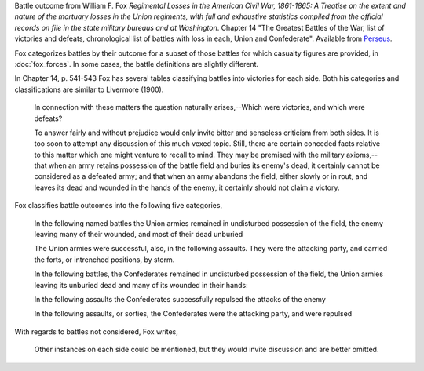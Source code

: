 Battle outcome from William F. Fox *Regimental Losses in the American Civil War,
1861-1865: A Treatise on the extent and nature of the mortuary losses in
the Union regiments, with full and exhaustive statistics compiled from
the official records on file in the state military bureaus and at
Washington*.
Chapter 14 "The Greatest Battles of the War, list of victories and defeats, chronological list
of battles with loss in each, Union and Confederate".
Available from `Perseus <http://www.perseus.tufts.edu/hopper/text?doc=Perseus%3Atext%3A2001.05.0068>`__.

Fox categorizes battles by their outcome for a subset of those battles for which casualty figures are provided, in :doc:`fox_forces`. In some cases, the battle definitions are slightly different.

In Chapter 14, p. 541-543 Fox has several tables classifying battles into victories for each side.
Both his categories and classifications are similar to Livermore (1900).

   In connection with these matters the question naturally arises,--Which
   were victories, and which were defeats?

   To answer fairly and without prejudice would only invite bitter and
   senseless criticism from both sides. It is too soon to attempt any
   discussion of this much vexed topic. Still, there are certain
   conceded facts relative to this matter which one might venture to
   recall to mind.  They may be premised with the military
   axioms,--that when an army retains possession of the battle field
   and buries its enemy's dead, it certainly cannot be considered as a
   defeated army; and that when an army abandons the field, either
   slowly or in rout, and leaves its dead and wounded in the hands of
   the enemy, it certainly should not claim a victory.

Fox classifies battle outcomes into the following five categories,

    In the following named battles the Union armies remained in undisturbed
    possession of the field, the enemy leaving many of their wounded, and
    most of their dead unburied

    The Union armies were successful, also, in the following assaults. They
    were the attacking party, and carried the forts, or intrenched
    positions, by storm.

    In the following battles, the Confederates remained in undisturbed
    possession of the field, the Union armies leaving its unburied dead and
    many of its wounded in their hands:

    In the following assaults the Confederates successfully repulsed the
    attacks of the enemy

    In the following assaults, or sorties, the Confederates were the
    attacking party, and were repulsed

With regards to battles not considered, Fox writes,

    Other instances on each side could be mentioned, but they would invite
    discussion and are better omitted.
